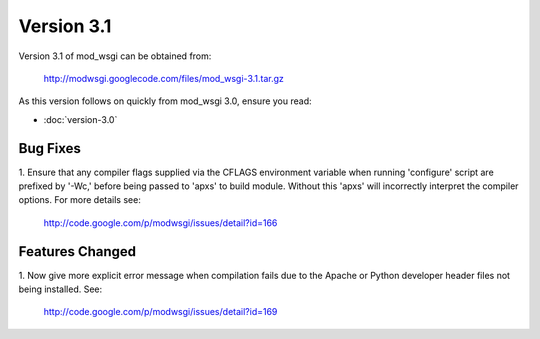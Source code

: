 ===========
Version 3.1
===========

Version 3.1 of mod_wsgi can be obtained from:

  http://modwsgi.googlecode.com/files/mod_wsgi-3.1.tar.gz

As this version follows on quickly from mod_wsgi 3.0, ensure you read:

* :doc:`version-3.0`

Bug Fixes
---------

1. Ensure that any compiler flags supplied via the CFLAGS environment variable
when running 'configure' script are prefixed by '-Wc,' before being passed to
'apxs' to build module. Without this 'apxs' will incorrectly interpret the
compiler options. For more details see:

  http://code.google.com/p/modwsgi/issues/detail?id=166

Features Changed
----------------

1. Now give more explicit error message when compilation fails due to the
Apache or Python developer header files not being installed. See:

  http://code.google.com/p/modwsgi/issues/detail?id=169
